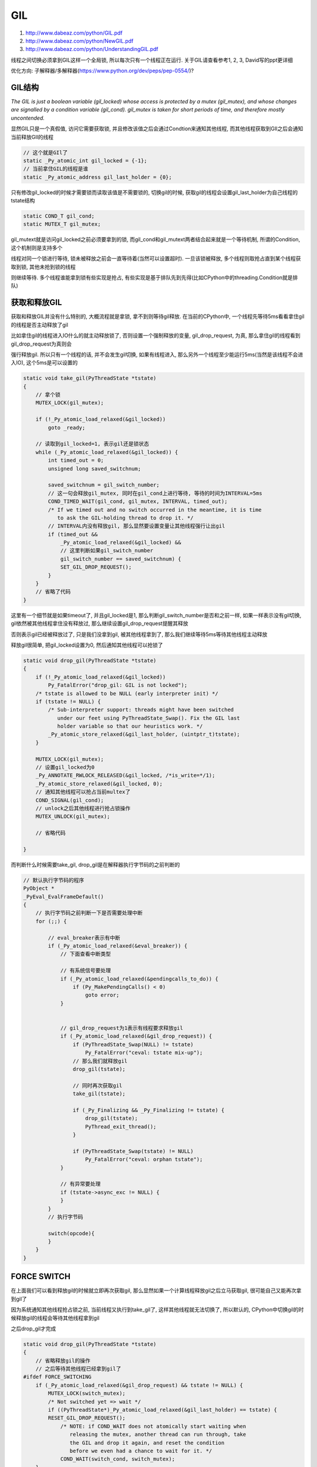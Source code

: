 GIL
############

1. http://www.dabeaz.com/python/GIL.pdf

2. http://www.dabeaz.com/python/NewGIL.pdf

3. http://www.dabeaz.com/python/UnderstandingGIL.pdf

线程之间切换必须拿到GIL这样一个全局锁, 所以每次只有一个线程正在运行. 关于GIL请查看参考1, 2, 3, David写的ppt更详细

优化方向: 子解释器/多解释器(https://www.python.org/dev/peps/pep-0554/)?

GIL结构
=========

*The GIL is just a boolean variable (gil_locked) whose access is protected by a mutex (gil_mutex), and whose changes are signalled by a condition
variable (gil_cond). gil_mutex is taken for short periods of time, and therefore mostly uncontended.*


显然GIL只是一个真假值, 访问它需要获取锁, 并且修改该值之后会通过Condtion来通知其他线程, 而其他线程获取到GIl之后会通知当前释放GIl的线程

.. code-block:: c++

    // 这个就是GIl了
    static _Py_atomic_int gil_locked = {-1};
    // 当前拿住GIL的线程是谁
    static _Py_atomic_address gil_last_holder = {0};

只有修改gil_locked的时候才需要锁而读取该值是不需要锁的, 切换gil的时候, 获取gil的线程会设置gil_last_holder为自己线程的tstate结构

.. code-block:: c++

    static COND_T gil_cond;
    static MUTEX_T gil_mutex;

gil_mutext就是访问gil_locked之前必须要拿到的锁, 而gil_cond和gil_mutext两者结合起来就是一个等待机制, 所谓的Condition, 这个机制则是支持多个

线程对同一个锁进行等待, 锁未被释放之前会一直等待着(当然可以设置超时). 一旦该锁被释放, 多个线程则取抢占直到某个线程获取到锁, 其他未抢到锁的线程

则继续等待. 多个线程谁能拿到锁有些实现是抢占, 有些实现是基于排队先到先得(比如CPython中的threading.Condition就是排队)


获取和释放GIL
===================

获取和释放GIL并没有什么特别的, 大概流程就是拿锁, 拿不到则等待gil释放. 在当前的CPython中, 一个线程先等待5ms看看拿住gil的线程是否主动释放了gil

比如拿住gil的线程进入IO什么的就主动释放锁了, 否则设置一个强制释放的变量, gil_drop_request, 为真, 那么拿住gil的线程看到gil_drop_request为真则会

强行释放gil. 所以只有一个线程的话, 并不会发生gil切换, 如果有线程进入, 那么另外一个线程至少能运行5ms(当然是该线程不会进入IO), 这个5ms是可以设置的

.. code-block:: c++

    static void take_gil(PyThreadState *tstate)
    {
        // 拿个锁
        MUTEX_LOCK(gil_mutex);
    
        if (!_Py_atomic_load_relaxed(&gil_locked))
            goto _ready;
    
        // 读取到gil_locked=1, 表示gil还是锁状态
        while (_Py_atomic_load_relaxed(&gil_locked)) {
            int timed_out = 0;
            unsigned long saved_switchnum;
    
            saved_switchnum = gil_switch_number;
            // 这一句会释放gil_mutex, 同时在gil_cond上进行等待, 等待的时间为INTERVAL=5ms
            COND_TIMED_WAIT(gil_cond, gil_mutex, INTERVAL, timed_out);
            /* If we timed out and no switch occurred in the meantime, it is time
               to ask the GIL-holding thread to drop it. */
            // INTERVAL内没有释放gil, 那么显然要设置变量让其他线程强行让出gil
            if (timed_out &&
                _Py_atomic_load_relaxed(&gil_locked) &&
                // 这里判断如果gil_switch_number
                gil_switch_number == saved_switchnum) {
                SET_GIL_DROP_REQUEST();
            }
        }
        // 省略了代码
    }


这里有一个细节就是如果timeout了, 并且gil_locked是1, 那么判断gil_switch_number是否和之前一样, 如果一样表示没有gil切换, gil依然被其他线程拿住没有释放过, 那么继续设置gil_drop_request提醒其释放

否则表示gil已经被释放过了, 只是我们没拿到gil, 被其他线程拿到了, 那么我们继续等待5ms等待其他线程主动释放


释放gil很简单, 把gil_locked设置为0, 然后通知其他线程可以抢锁了

.. code-block:: c++

    static void drop_gil(PyThreadState *tstate)
    {
        if (!_Py_atomic_load_relaxed(&gil_locked))
            Py_FatalError("drop_gil: GIL is not locked");
        /* tstate is allowed to be NULL (early interpreter init) */
        if (tstate != NULL) {
            /* Sub-interpreter support: threads might have been switched
               under our feet using PyThreadState_Swap(). Fix the GIL last
               holder variable so that our heuristics work. */
            _Py_atomic_store_relaxed(&gil_last_holder, (uintptr_t)tstate);
        }
    
        MUTEX_LOCK(gil_mutex);
        // 设置gil_locked为0
        _Py_ANNOTATE_RWLOCK_RELEASED(&gil_locked, /*is_write=*/1);
        _Py_atomic_store_relaxed(&gil_locked, 0);
        // 通知其他线程可以抢占当前multex了
        COND_SIGNAL(gil_cond);
        // unlock之后其他线程进行抢占锁操作
        MUTEX_UNLOCK(gil_mutex);

        // 省略代码
    
    }


而判断什么时候需要take_gil, drop_gil是在解释器执行字节码的之前判断的

.. code-block:: c++

    // 默认执行字节码的程序
    PyObject *
    _PyEval_EvalFrameDefault()
    {
        // 执行字节码之前判断一下是否需要处理中断
        for (;;) {
        
            // eval_breaker表示有中断
            if (_Py_atomic_load_relaxed(&eval_breaker)) {
                // 下面查看中断类型

                // 有系统信号要处理
                if (_Py_atomic_load_relaxed(&pendingcalls_to_do)) {
                    if (Py_MakePendingCalls() < 0)
                        goto error;
                }


                // gil_drop_request为1表示有线程要求释放gil
                if (_Py_atomic_load_relaxed(&gil_drop_request)) {
                    if (PyThreadState_Swap(NULL) != tstate)
                        Py_FatalError("ceval: tstate mix-up");
                    // 那么我们就释放gil
                    drop_gil(tstate);

                    // 同时再次获取gil
                    take_gil(tstate); 

                    if (_Py_Finalizing && _Py_Finalizing != tstate) {
                        drop_gil(tstate);
                        PyThread_exit_thread();
                    }

                    if (PyThreadState_Swap(tstate) != NULL)
                        Py_FatalError("ceval: orphan tstate");
                }

                // 有异常要处理
                if (tstate->async_exc != NULL) {
                }
            }
            // 执行字节码

            switch(opcode){
            }
        }
    }

FORCE SWITCH
==============

在上面我们可以看到释放gil的时候就立即再次获取gil, 那么显然如果一个计算线程释放gil之后立马获取gil, 很可能自己又能再次拿到gil了

因为系统通知其他线程抢占锁之前, 当前线程又执行到take_gil了, 这样其他线程就无法切换了, 所以默认的, CPython中切换gil的时候释放gil的线程会等待其他线程拿到gil

之后drop_gil才完成


.. code-block:: c++

    static void drop_gil(PyThreadState *tstate)
    {
        // 省略释放gil的操作
        // 之后等待其他线程已经拿到gil了
    #ifdef FORCE_SWITCHING
        if (_Py_atomic_load_relaxed(&gil_drop_request) && tstate != NULL) {
            MUTEX_LOCK(switch_mutex);
            /* Not switched yet => wait */
            if ((PyThreadState*)_Py_atomic_load_relaxed(&gil_last_holder) == tstate) {
            RESET_GIL_DROP_REQUEST();
                /* NOTE: if COND_WAIT does not atomically start waiting when
                   releasing the mutex, another thread can run through, take
                   the GIL and drop it again, and reset the condition
                   before we even had a chance to wait for it. */
                COND_WAIT(switch_cond, switch_mutex);
        }
            MUTEX_UNLOCK(switch_mutex);
        }
    #endif
    }


FORCE_SWITCHING模式在CPython中是默认打开的, 然后释放完gil之后还没结束, 需要等待其他线程通知说已经拿到gil了

这里判断gil_drop_request是否还是1, 是1表示其他线程没有修改该值, 所以我们需要等待一下, 同时如果gil_last_holder依然是当前线程的tstate, 那么说明

其他线程没有拿到gil, 所以调用COND_WAIT等待其他线程通知说已经完成获取gil的操作了


在take_gil的时候通知释放gil的线程说自己已经被调度了

.. code-block:: c++

    static void take_gil(PyThreadState *tstate)
    {
    // 拿到了gil
    _ready:
    #ifdef FORCE_SWITCHING
        /* This mutex must be taken before modifying gil_last_holder (see drop_gil()). */
        MUTEX_LOCK(switch_mutex);
    #endif
        /* We now hold the GIL */
        // 拿到gil之后我们设置gil_locked为1
        _Py_atomic_store_relaxed(&gil_locked, 1);
        _Py_ANNOTATE_RWLOCK_ACQUIRED(&gil_locked, /*is_write=*/1);
    
        // 同时拿到gil之后把当前拿住gil的线程设置为自己, gil的切换数加1
        if (tstate != (PyThreadState*)_Py_atomic_load_relaxed(&gil_last_holder)) {
            _Py_atomic_store_relaxed(&gil_last_holder, (uintptr_t)tstate);
            ++gil_switch_number;
        }
    
    #ifdef FORCE_SWITCHING
        // 通知释放gil的线程我们已经完成获取gil之后的获取操作了
        COND_SIGNAL(switch_cond);
        MUTEX_UNLOCK(switch_mutex);
    #endif
        if (_Py_atomic_load_relaxed(&gil_drop_request)) {
            RESET_GIL_DROP_REQUEST();
        }
        if (tstate->async_exc != NULL) {
            _PyEval_SignalAsyncExc();
        }
    
        MUTEX_UNLOCK(gil_mutex);
        errno = err;
    }


手动释放GIL
===============

在CPython中很多IO操作都主动释放了GIL, 比如sleep

.. code-block:: c++

    static int
    pysleep(_PyTime_t secs)
    {
        _PyTime_t deadline, monotonic;
    #ifndef MS_WINDOWS
        struct timeval timeout;
        int err = 0;
    #else
    // 这里是windows平台的变量定义
    #endif
        deadline = _PyTime_GetMonotonicClock() + secs;
        do {
    #ifndef MS_WINDOWS
            if (_PyTime_AsTimeval(secs, &timeout, _PyTime_ROUND_CEILING) < 0)
                return -1;
            // 下面两个包裹着select的宏是先释放gil然后获取gil
            Py_BEGIN_ALLOW_THREADS
            // select系统调用
            err = select(0, (fd_set *)0, (fd_set *)0, (fd_set *)0, &timeout);
            Py_END_ALLOW_THREADS
            if (err == 0)
                break;
            if (errno != EINTR) {
                PyErr_SetFromErrno(PyExc_OSError);
                return -1;
            }
    #else
    // 里面是windows平台的处理
    #endif
            /* sleep was interrupted by SIGINT */
            if (PyErr_CheckSignals())
                return -1;
            monotonic = _PyTime_GetMonotonicClock();
            secs = deadline - monotonic;
            if (secs < 0)
                break;
            /* retry with the recomputed delay */
        } while (1);
        return 0;
    }

CPython中提供了两个宏操作Py_BEGIN_ALLOW_THREADS和Py_END_ALLOW_THREADS, 前者是释放GIL而后者是获取GIL, 两者之间的代码块就不受GIL影响了

.. code-block:: c++

    #define Py_BEGIN_ALLOW_THREADS { \
                            PyThreadState *_save; \
                            _save = PyEval_SaveThread();
    #define Py_END_ALLOW_THREADS    PyEval_RestoreThread(_save); \
                     }

    // 两者组合起来就是

    {
        PyThreadState *_save;
        // 这里释放gil
        _save_ = PyEval_SaveThread();
        // 你的C代码

        // 这里获取gil
        PyEval_RestoreThread(_save);
    }



但是要注意的是 **所有的python代码都需要在gil的保护下操作, 所以这两个block之间的代码要确保只有c代码而没有python代码**



护航效应(Convoy Effect)
=================================

https://bugs.python.org/issue7946

http://www.dabeaz.com/blog/2010/02/revisiting-thread-priorities-and-new.html

当前的GIL是基于定时释放的, 如果一个IO线程和一个CPU密集型线程同时在执行, 一般地IO线程进入IO操作的时候会释放GIL, 此时CPU密集型线程进入执行

然后IO线程返回发起一个获取GIL的请求, 然后计算线程则释放GIL, 如此循环. 但是如果IO线程的IO操作立即返回而不是陷入等待的话, 那么显然释放GIL

会降低IO线程的性能的, 这种效应就是护航效应. 而Python2.x中IO线程的效率不会很低是因为Python2.x的GIl是基于抢占而不是基于等待的, 所以IO线程IO

操作立即完成之后又立即请求GIL, 这样IO线程的效率影响不是那么大, 虽然也有影响同时还增加了线程切换的次数, 这也是一笔开销

链接中的提到这样现象不仅仅是说IO和tcp或者udp有关, 而是只要IO操作(比如写入文件), 或者说不仅仅是IO操作, 而是任何立即完成但是需要释放GIL的操作

这样一个带有上述操作的线程和另外一个计算线程一起执行的时候, "IO"线程不可避免地性能下降

链接中提到了可以在解释器中进入IO的时候如果IO立即返回则不释放GIL(比如设置IO操作为异步, 根据返回的判断码就知道IO是否立即完成)

这个修复是最简单但也是一种sneaky的方式, 同时David Beazley提出了一个基于优先级抢占的策略, 能优化护航效应, 而PyPy使用了一种类似于David的方法避免了类似的问题

**当然结果是还没有定论如何修复, 因为这个不是什么"大问题", 因为并没有很多很多人去抱怨这个问题.....软件开发的"智慧"**


子解释器
=============

https://www.python.org/dev/peps/pep-0554/

https://lwn.net/Articles/820424/

